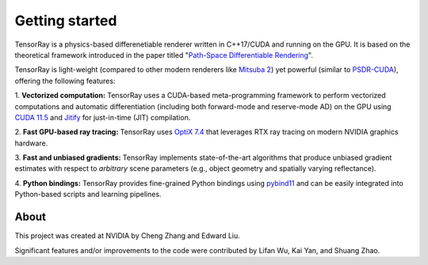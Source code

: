 .. _Core intro:

Getting started
====================

TensorRay is a physics-based differenetiable renderer written in C++17/CUDA and running on the GPU. 
It is based on the theoretical framework introduced in the paper titled "`Path-Space Differentiable Rendering <https://shuangz.com/projects/psdr-sg20/>`_".

TensorRay is light-weight (compared to other modern renderers like `Mitsuba 2 <https://www.mitsuba-renderer.org/>`_) yet powerful (similar to `PSDR-CUDA <https://github.com/uci-rendering/psdr-cuda>`_), offering the following features:

\1. **Vectorized computation:** TensorRay uses a CUDA-based meta-programming framework to perform vectorized computations and automatic differentiation (including both forward-mode and reserve-mode AD) on the GPU using `CUDA 11.5 <https://developer.nvidia.com/cuda-toolkit>`_ and `Jitify <https://github.com/NVIDIA/jitify>`_ for just-in-time (JIT) compilation.

\2. **Fast GPU-based ray tracing:** TensorRay uses `OptiX 7.4 <https://developer.nvidia.com/optix/>`_ that leverages RTX ray tracing on modern NVIDIA graphics hardware.

\3. **Fast and unbiased gradients:** TensorRay implements state-of-the-art algorithms that produce unbiased gradient estimates with respect to *arbitrary* scene parameters (e.g., object geometry and spatially varying reflectance).

\4. **Python bindings:** TensorRay provides fine-grained Python bindings using `pybind11 <https://github.com/pybind/pybind11/>`_ and can be easily integrated into Python-based scripts and learning pipelines.


About
--------------------

This project was created at NVIDIA by Cheng Zhang and Edward Liu.

Significant features and/or improvements to the code were contributed by Lifan Wu, Kai Yan, and Shuang Zhao.

